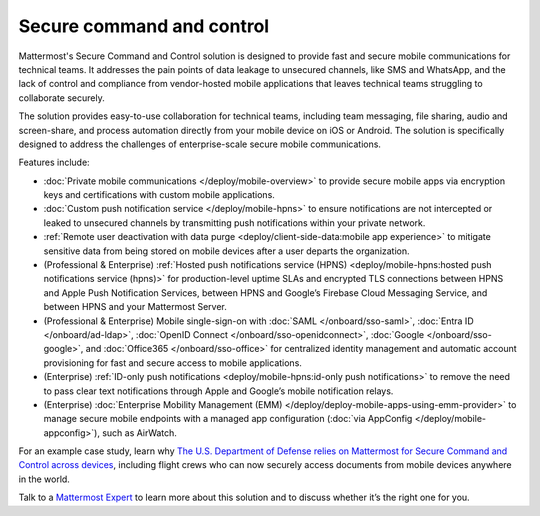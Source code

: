 Secure command and control
============================

Mattermost's Secure Command and Control solution is designed to provide fast and secure mobile communications for technical teams. It addresses the pain points of data leakage to unsecured channels, like SMS and WhatsApp, and the lack of control and compliance from vendor-hosted mobile applications that leaves technical teams struggling to collaborate securely.

The solution provides easy-to-use collaboration for technical teams, including team messaging, file sharing, audio and screen-share, and process automation directly from your mobile device on iOS or Android. The solution is specifically designed to address the challenges of enterprise-scale secure mobile communications.

Features include:

* :doc:`Private mobile communications </deploy/mobile-overview>` to provide secure mobile apps via encryption keys and certifications with custom mobile applications.
* :doc:`Custom push notification service </deploy/mobile-hpns>` to ensure notifications are not intercepted or leaked to unsecured channels by transmitting push notifications within your private network.
* :ref:`Remote user deactivation with data purge <deploy/client-side-data:mobile app experience>` to mitigate sensitive data from being stored on mobile devices after a user departs the organization.
* (Professional & Enterprise) :ref:`Hosted push notifications service (HPNS) <deploy/mobile-hpns:hosted push notifications service (hpns)>` for production-level uptime SLAs and encrypted TLS connections between HPNS and Apple Push Notification Services, between HPNS and Google’s Firebase Cloud Messaging Service, and between HPNS and your Mattermost Server.
* (Professional & Enterprise) Mobile single-sign-on with :doc:`SAML </onboard/sso-saml>`, :doc:`Entra ID </onboard/ad-ldap>`, :doc:`OpenID Connect </onboard/sso-openidconnect>`, :doc:`Google </onboard/sso-google>`, and :doc:`Office365 </onboard/sso-office>` for centralized identity management and automatic account provisioning for fast and secure access to mobile applications.
* (Enterprise) :ref:`ID-only push notifications <deploy/mobile-hpns:id-only push notifications>` to remove the need to pass clear text notifications through Apple and Google’s mobile notification relays.
* (Enterprise) :doc:`Enterprise Mobility Management (EMM) </deploy/deploy-mobile-apps-using-emm-provider>` to manage secure mobile endpoints with a managed app configuration (:doc:`via AppConfig </deploy/mobile-appconfig>`), such as AirWatch.

For an example case study, learn why `The U.S. Department of Defense relies on Mattermost for Secure Command and Control across devices <https://mattermost.com/customers/us-department-of-defense/>`__, including flight crews who can now securely access documents from mobile devices anywhere in the world. 

Talk to a `Mattermost Expert <https://mattermost.com/contact-sales/>`_ to learn more about this solution and to discuss whether it’s the right one for you.